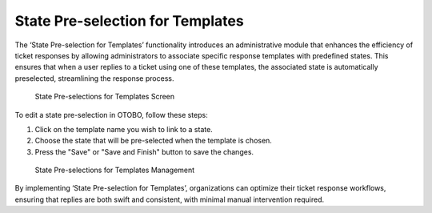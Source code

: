 State Pre-selection for Templates
~~~~~~~~~~~~~~~~~~~~~~~~~~~~~~~~~~~~~~~~

The ‘State Pre-selection for Templates’ functionality introduces an administrative module that enhances the efficiency of ticket responses by allowing administrators to associate specific response templates with predefined states. This ensures that when a user replies to a ticket using one of these templates, the associated state is automatically preselected, streamlining the response process.	

.. figure:: images/state-pre-selections-for-templates-screen.png
   :alt: State Pre-selections for Templates Screen

   State Pre-selections for Templates Screen

To edit a state pre-selection in OTOBO, follow these steps:

1. Click on the template name you wish to link to a state.
2. Choose the state that will be pre-selected when the template is chosen.
3. Press the "Save" or "Save and Finish" button to save the changes.

.. figure:: images/state-pre-selections-for-templates-management.png
   :alt: State Pre-selections for Templates Management

   State Pre-selections for Templates Management

By implementing ‘State Pre-selection for Templates’, organizations can optimize their ticket response workflows, ensuring that replies are both swift and consistent, with minimal manual intervention required.

